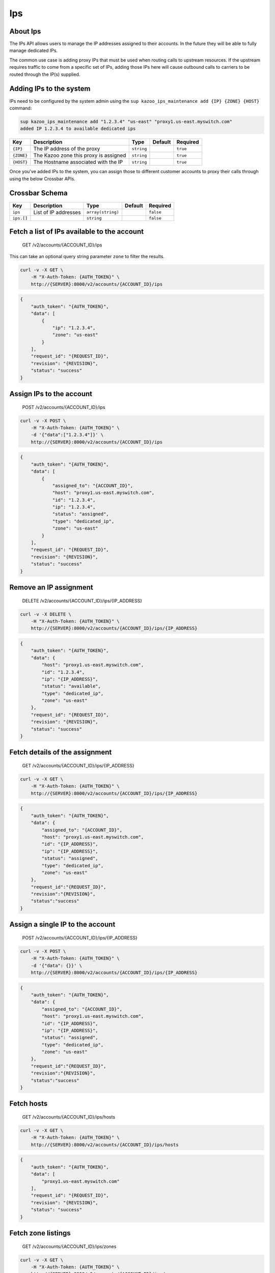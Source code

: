 Ips
~~~

About Ips
^^^^^^^^^

The IPs API allows users to manage the IP addresses assigned to their accounts. In the future they will be able to fully manage dedicated IPs.

The common use case is adding proxy IPs that must be used when routing calls to upstream resources. If the upstream requires traffic to come from a specific set of IPs, adding those IPs here will cause outbound calls to carriers to be routed through the IP(s) supplied.

Adding IPs to the system
^^^^^^^^^^^^^^^^^^^^^^^^

IPs need to be configured by the system admin using the ``sup kazoo_ips_maintenance add {IP} {ZONE} {HOST}`` command:

.. code:: shell

    sup kazoo_ips_maintenance add "1.2.3.4" "us-east" "proxy1.us-east.myswitch.com"
    added IP 1.2.3.4 to available dedicated ips

+--------------+-----------------------------------------+--------------+-----------+------------+
| Key          | Description                             | Type         | Default   | Required   |
+==============+=========================================+==============+===========+============+
| ``{IP}``     | The IP address of the proxy             | ``string``   |           | ``true``   |
+--------------+-----------------------------------------+--------------+-----------+------------+
| ``{ZONE}``   | The Kazoo zone this proxy is assigned   | ``string``   |           | ``true``   |
+--------------+-----------------------------------------+--------------+-----------+------------+
| ``{HOST}``   | The Hostname associated with the IP     | ``string``   |           | ``true``   |
+--------------+-----------------------------------------+--------------+-----------+------------+

Once you've added IPs to the system, you can assign those to different customer accounts to proxy their calls through using the below Crossbar APIs.

Crossbar Schema
^^^^^^^^^^^^^^^

+--------------+------------------------+---------------------+-----------+-------------+
| Key          | Description            | Type                | Default   | Required    |
+==============+========================+=====================+===========+=============+
| ``ips``      | List of IP addresses   | ``array(string)``   |           | ``false``   |
+--------------+------------------------+---------------------+-----------+-------------+
| ``ips.[]``   |                        | ``string``          |           | ``false``   |
+--------------+------------------------+---------------------+-----------+-------------+

Fetch a list of IPs available to the account
^^^^^^^^^^^^^^^^^^^^^^^^^^^^^^^^^^^^^^^^^^^^

    GET /v2/accounts/{ACCOUNT\_ID}/ips

This can take an optional query string parameter ``zone`` to filter the results.

.. code:: shell

    curl -v -X GET \
        -H "X-Auth-Token: {AUTH_TOKEN}" \
        http://{SERVER}:8000/v2/accounts/{ACCOUNT_ID}/ips

.. code:: json

    {
        "auth_token": "{AUTH_TOKEN}",
        "data": [
            {
                "ip": "1.2.3.4",
                "zone": "us-east"
            }
        ],
        "request_id": "{REQUEST_ID}",
        "revision": "{REVISION}",
        "status": "success"
    }

Assign IPs to the account
^^^^^^^^^^^^^^^^^^^^^^^^^

    POST /v2/accounts/{ACCOUNT\_ID}/ips

.. code:: shell

    curl -v -X POST \
        -H "X-Auth-Token: {AUTH_TOKEN}" \
        -d '{"data":["1.2.3.4"]}' \
        http://{SERVER}:8000/v2/accounts/{ACCOUNT_ID}/ips

.. code:: json

    {
        "auth_token": "{AUTH_TOKEN}",
        "data": [
            {
                "assigned_to": "{ACCOUNT_ID}",
                "host": "proxy1.us-east.myswitch.com",
                "id": "1.2.3.4",
                "ip": "1.2.3.4",
                "status": "assigned",
                "type": "dedicated_ip",
                "zone": "us-east"
            }
        ],
        "request_id": "{REQUEST_ID}",
        "revision": "{REVISION}",
        "status": "success"
    }

Remove an IP assignment
^^^^^^^^^^^^^^^^^^^^^^^

    DELETE /v2/accounts/{ACCOUNT\_ID}/ips/{IP\_ADDRESS}

.. code:: shell

    curl -v -X DELETE \
        -H "X-Auth-Token: {AUTH_TOKEN}" \
        http://{SERVER}:8000/v2/accounts/{ACCOUNT_ID}/ips/{IP_ADDRESS}

.. code:: json

    {
        "auth_token": "{AUTH_TOKEN}",
        "data": {
            "host": "proxy1.us-east.myswitch.com",
            "id": "1.2.3.4",
            "ip": "{IP_ADDRESS}",
            "status": "available",
            "type": "dedicated_ip",
            "zone": "us-east"
        },
        "request_id": "{REQUEST_ID}",
        "revision": "{REVISION}",
        "status": "success"
    }

Fetch details of the assignment
^^^^^^^^^^^^^^^^^^^^^^^^^^^^^^^

    GET /v2/accounts/{ACCOUNT\_ID}/ips/{IP\_ADDRESS}

.. code:: shell

    curl -v -X GET \
        -H "X-Auth-Token: {AUTH_TOKEN}" \
        http://{SERVER}:8000/v2/accounts/{ACCOUNT_ID}/ips/{IP_ADDRESS}

.. code:: json

    {
        "auth_token": "{AUTH_TOKEN}",
        "data": {
            "assigned_to": "{ACCOUNT_ID}",
            "host": "proxy1.us-east.myswitch.com",
            "id": "{IP_ADDRESS}",
            "ip": "{IP_ADDRESS}",
            "status": "assigned",
            "type": "dedicated_ip",
            "zone": "us-east"
        },
        "request_id":"{REQUEST_ID}",
        "revision":"{REVISION}",
        "status":"success"
    }

Assign a single IP to the account
^^^^^^^^^^^^^^^^^^^^^^^^^^^^^^^^^

    POST /v2/accounts/{ACCOUNT\_ID}/ips/{IP\_ADDRESS}

.. code:: shell

    curl -v -X POST \
        -H "X-Auth-Token: {AUTH_TOKEN}" \
        -d '{"data": {}}' \
        http://{SERVER}:8000/v2/accounts/{ACCOUNT_ID}/ips/{IP_ADDRESS}

.. code:: json

    {
        "auth_token": "{AUTH_TOKEN}",
        "data": {
            "assigned_to": "{ACCOUNT_ID}",
            "host": "proxy1.us-east.myswitch.com",
            "id": "{IP_ADDRESS}",
            "ip": "{IP_ADDRESS}",
            "status": "assigned",
            "type": "dedicated_ip",
            "zone": "us-east"
        },
        "request_id":"{REQUEST_ID}",
        "revision":"{REVISION}",
        "status":"success"
    }

Fetch hosts
^^^^^^^^^^^

    GET /v2/accounts/{ACCOUNT\_ID}/ips/hosts

.. code:: shell

    curl -v -X GET \
        -H "X-Auth-Token: {AUTH_TOKEN}" \
        http://{SERVER}:8000/v2/accounts/{ACCOUNT_ID}/ips/hosts

.. code:: json

    {
        "auth_token": "{AUTH_TOKEN}",
        "data": [
            "proxy1.us-east.myswitch.com"
        ],
        "request_id": "{REQUEST_ID}",
        "revision": "{REVISION}",
        "status": "success"
    }

Fetch zone listings
^^^^^^^^^^^^^^^^^^^

    GET /v2/accounts/{ACCOUNT\_ID}/ips/zones

.. code:: shell

    curl -v -X GET \
        -H "X-Auth-Token: {AUTH_TOKEN}" \
        http://{SERVER}:8000/v2/accounts/{ACCOUNT_ID}/ips/zones

.. code:: json

    {
        "auth_token": "{AUTH_TOKEN}",
        "data": [
            "us-east"
        ],
        "request_id": "{REQUEST_ID}",
        "revision": "{REVISION}",
        "status": "success"
    }

Fetch IPs assigned to this account
^^^^^^^^^^^^^^^^^^^^^^^^^^^^^^^^^^

    GET /v2/accounts/{ACCOUNT\_ID}/ips/assigned

.. code:: shell

    curl -v -X GET \
        -H "X-Auth-Token: {AUTH_TOKEN}" \
        http://{SERVER}:8000/v2/accounts/{ACCOUNT_ID}/ips/assigned

.. code:: json

    {
        "auth_token": "{AUTH_TOKEN}",
        "data": [
            {
                "ip": "1.2.3.4",
                "zone": "us-east"
            }
        ],
        "request_id": "{REQUEST_ID}",
        "revision": "{REVISION}",
        "status": "success"
    }
